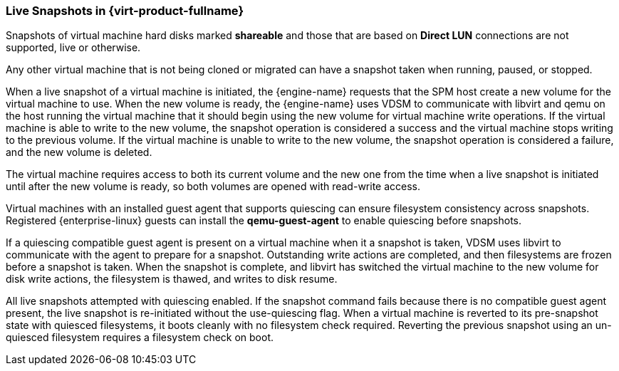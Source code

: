 :_content-type: CONCEPT
[id="Live_Snapshots_in_Red_Hat_Enterprise_Virtualization"]
=== Live Snapshots in {virt-product-fullname}

Snapshots of virtual machine hard disks marked *shareable* and those that are based on *Direct LUN* connections are not supported, live or otherwise.

Any other virtual machine that is not being cloned or migrated can have a snapshot taken when running, paused, or stopped.

When a live snapshot of a virtual machine is initiated, the {engine-name} requests that the SPM host create a new volume for the virtual machine to use. When the new volume is ready, the {engine-name} uses VDSM to communicate with libvirt and qemu on the host running the virtual machine that it should begin using the new volume for virtual machine write operations. If the virtual machine is able to write to the new volume, the snapshot operation is considered a success and the virtual machine stops writing to the previous volume. If the virtual machine is unable to write to the new volume, the snapshot operation is considered a failure, and the new volume is deleted.

The virtual machine requires access to both its current volume and the new one from the time when a live snapshot is initiated until after the new volume is ready, so both volumes are opened with read-write access.

Virtual machines with an installed guest agent that supports quiescing can ensure filesystem consistency across snapshots. Registered {enterprise-linux} guests can install the *qemu-guest-agent* to enable quiescing before snapshots.

If a quiescing compatible guest agent is present on a virtual machine when it a snapshot is taken, VDSM uses libvirt to communicate with the agent to prepare for a snapshot. Outstanding write actions are completed, and then filesystems are frozen before a snapshot is taken. When the snapshot is complete, and libvirt has switched the virtual machine to the new volume for disk write actions, the filesystem is thawed, and writes to disk resume.

All live snapshots attempted with quiescing enabled. If the snapshot command fails because there is no compatible guest agent present, the live snapshot is re-initiated without the use-quiescing flag. When a virtual machine is reverted to its pre-snapshot state with quiesced filesystems, it boots cleanly with no filesystem check required. Reverting the previous snapshot using an un-quiesced filesystem requires a filesystem check on boot.
